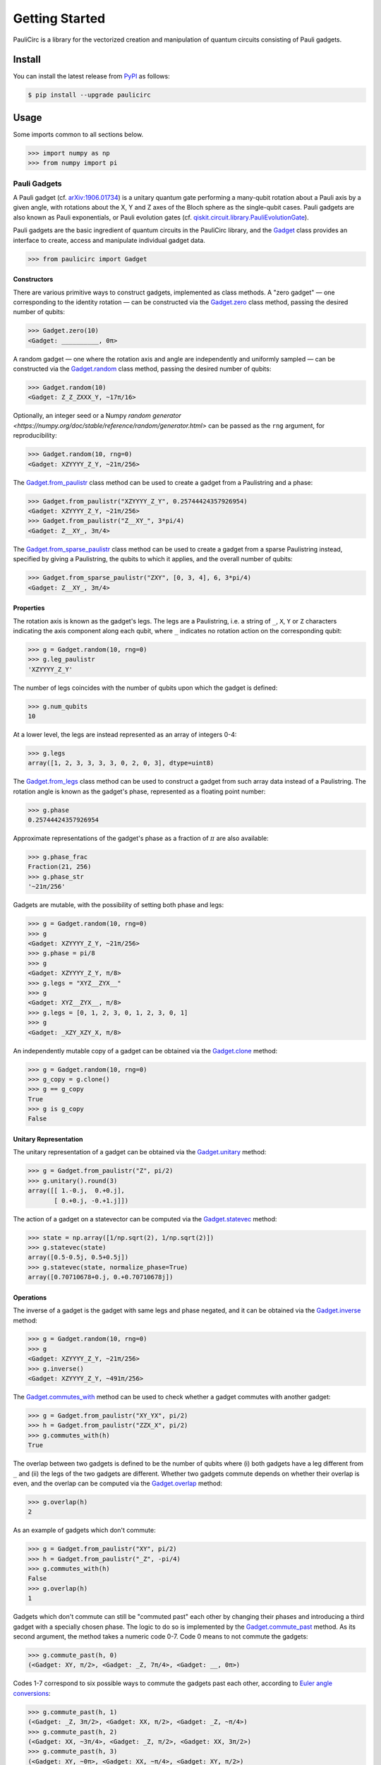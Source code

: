 ===============
Getting Started
===============
PauliCirc is a library for the vectorized creation and manipulation of quantum circuits consisting of Pauli gadgets.

Install
=======

You can install the latest release from `PyPI <https://pypi.org/project/dag-cbor/>`_ as follows:

.. code-block:: console

    $ pip install --upgrade paulicirc


Usage
=====

Some imports common to all sections below.

>>> import numpy as np
>>> from numpy import pi

Pauli Gadgets
-------------

A Pauli gadget (cf. `arXiv:1906.01734 <https://arxiv.org/abs/1906.01734>`_) is a unitary quantum gate performing a many-qubit rotation about a Pauli axis by a given angle, with rotations about the X, Y and Z axes of the Bloch sphere as the single-qubit cases.
Pauli gadgets are also known as Pauli exponentials, or Pauli evolution gates (cf. `qiskit.circuit.library.PauliEvolutionGate <https://quantum.cloud.ibm.com/docs/en/api/qiskit/qiskit.circuit.library.PauliEvolutionGate>`_).

Pauli gadgets are the basic ingredient of quantum circuits in the PauliCirc library, and the `Gadget <https://paulicirc.readthedocs.io/en/latest/api/paulicirc.gadgets.html#gadget>`_ class provides an interface to create, access and manipulate individual gadget data.

>>> from paulicirc import Gadget

Constructors
^^^^^^^^^^^^

There are various primitive ways to construct gadgets, implemented as class methods.
A "zero gadget" — one corresponding to the identity rotation — can be constructed via the `Gadget.zero <https://paulicirc.readthedocs.io/en/latest/api/paulicirc.gadgets.html#paulicirc.gadgets.Gadget.zero>`_ class method, passing the desired number of qubits:

>>> Gadget.zero(10)
<Gadget: __________, 0π>

A random gadget — one where the rotation axis and angle are independently and uniformly sampled — can be constructed via the `Gadget.random <https://paulicirc.readthedocs.io/en/latest/api/paulicirc.gadgets.html#paulicirc.gadgets.Gadget.random>`_ class method, passing the desired number of qubits:

>>> Gadget.random(10)
<Gadget: Z_Z_ZXXX_Y, ~17π/16>

Optionally, an integer seed or a Numpy `random generator <https://numpy.org/doc/stable/reference/random/generator.html>` can be passed as the ``rng`` argument, for reproducibility:

>>> Gadget.random(10, rng=0)
<Gadget: XZYYYY_Z_Y, ~21π/256>

The `Gadget.from_paulistr <https://paulicirc.readthedocs.io/en/latest/api/paulicirc.gadgets.html#paulicirc.gadgets.Gadget.from_paulistr>`_ class method can be used to create a gadget from a Paulistring and a phase:

>>> Gadget.from_paulistr("XZYYYY_Z_Y", 0.25744424357926954)
<Gadget: XZYYYY_Z_Y, ~21π/256>
>>> Gadget.from_paulistr("Z__XY_", 3*pi/4)
<Gadget: Z__XY_, 3π/4>

The `Gadget.from_sparse_paulistr <https://paulicirc.readthedocs.io/en/latest/api/paulicirc.gadgets.html#paulicirc.gadgets.Gadget.from_sparse_paulistr>`_ class method can be used to create a gadget from a sparse Paulistring instead, specified by giving a Paulistring, the qubits to which it applies, and the overall number of qubits:

>>> Gadget.from_sparse_paulistr("ZXY", [0, 3, 4], 6, 3*pi/4)
<Gadget: Z__XY_, 3π/4>

Properties
^^^^^^^^^^

The rotation axis is known as the gadget's legs. The legs are a Paulistring, i.e. a string of ``_``, ``X``, ``Y`` or ``Z`` characters indicating the axis component along each qubit, where ``_`` indicates no rotation action on the corresponding qubit:

>>> g = Gadget.random(10, rng=0)
>>> g.leg_paulistr
'XZYYYY_Z_Y'

The number of legs coincides with the number of qubits upon which the gadget is defined:

>>> g.num_qubits
10

At a lower level, the legs are instead represented as an array of integers 0-4:

>>> g.legs
array([1, 2, 3, 3, 3, 3, 0, 2, 0, 3], dtype=uint8)

The `Gadget.from_legs <https://paulicirc.readthedocs.io/en/latest/api/paulicirc.gadgets.html#paulicirc.gadgets.Gadget.from_legs>`_ class method can be used to construct a gadget from such array data instead of a Paulistring.
The rotation angle is known as the gadget's phase, represented as a floating point number:

>>> g.phase
0.25744424357926954

Approximate representations of the gadget's phase as a fraction of :math:`\pi` are also available:

>>> g.phase_frac
Fraction(21, 256)
>>> g.phase_str
'~21π/256'

Gadgets are mutable, with the possibility of setting both phase and legs:

>>> g = Gadget.random(10, rng=0)
>>> g
<Gadget: XZYYYY_Z_Y, ~21π/256>
>>> g.phase = pi/8
>>> g
<Gadget: XZYYYY_Z_Y, π/8>
>>> g.legs = "XYZ__ZYX__"
>>> g
<Gadget: XYZ__ZYX__, π/8>
>>> g.legs = [0, 1, 2, 3, 0, 1, 2, 3, 0, 1]
>>> g
<Gadget: _XZY_XZY_X, π/8>

An independently mutable copy of a gadget can be obtained via the `Gadget.clone <https://paulicirc.readthedocs.io/en/latest/api/paulicirc.gadgets.html#paulicirc.gadgets.Gadget.clone>`_ method:

>>> g = Gadget.random(10, rng=0)
>>> g_copy = g.clone()
>>> g == g_copy
True
>>> g is g_copy
False

Unitary Representation
^^^^^^^^^^^^^^^^^^^^^^

The unitary representation of a gadget can be obtained via the `Gadget.unitary <https://paulicirc.readthedocs.io/en/latest/api/paulicirc.gadgets.html#paulicirc.gadgets.Gadget.unitary>`_ method:

>>> g = Gadget.from_paulistr("Z", pi/2)
>>> g.unitary().round(3)
array([[ 1.-0.j,  0.+0.j],
       [ 0.+0.j, -0.+1.j]])

The action of a gadget on a statevector can be computed via the `Gadget.statevec <https://paulicirc.readthedocs.io/en/latest/api/paulicirc.gadgets.html#paulicirc.gadgets.Gadget.statevec>`_ method:

>>> state = np.array([1/np.sqrt(2), 1/np.sqrt(2)])
>>> g.statevec(state)
array([0.5-0.5j, 0.5+0.5j])
>>> g.statevec(state, normalize_phase=True)
array([0.70710678+0.j, 0.+0.70710678j])

Operations
^^^^^^^^^^

The inverse of a gadget is the gadget with same legs and phase negated, and it can be obtained via the `Gadget.inverse <https://paulicirc.readthedocs.io/en/latest/api/paulicirc.gadgets.html#paulicirc.gadgets.Gadget.inverse>`_ method:

>>> g = Gadget.random(10, rng=0)
>>> g
<Gadget: XZYYYY_Z_Y, ~21π/256>
>>> g.inverse()
<Gadget: XZYYYY_Z_Y, ~491π/256>

The `Gadget.commutes_with <https://paulicirc.readthedocs.io/en/latest/api/paulicirc.gadgets.html#paulicirc.gadgets.Gadget.commutes_with>`_ method can be used to check whether a gadget commutes with another gadget:

>>> g = Gadget.from_paulistr("XY_YX", pi/2)
>>> h = Gadget.from_paulistr("ZZX_X", pi/2)
>>> g.commutes_with(h)
True

The overlap between two gadgets is defined to be the number of qubits where (i) both gadgets have a leg different from ``_`` and (ii) the legs of the two gadgets are different.
Whether two gadgets commute depends on whether their overlap is even, and the overlap can be computed via the `Gadget.overlap <https://paulicirc.readthedocs.io/en/latest/api/paulicirc.gadgets.html#paulicirc.gadgets.Gadget.overlap>`_ method:

>>> g.overlap(h)
2

As an example of gadgets which don't commute:

>>> g = Gadget.from_paulistr("XY", pi/2)
>>> h = Gadget.from_paulistr("_Z", -pi/4)
>>> g.commutes_with(h)
False
>>> g.overlap(h)
1

Gadgets which don't commute can still be "commuted past" each other by changing their phases and introducing a third gadget with a specially chosen phase.
The logic to do so is implemented by the `Gadget.commute_past <https://paulicirc.readthedocs.io/en/latest/api/paulicirc.gadgets.html#paulicirc.gadgets.Gadget.commute_past>`_ method.
As its second argument, the method takes a numeric code 0-7.
Code 0 means to not commute the gadgets:

>>> g.commute_past(h, 0)
(<Gadget: XY, π/2>, <Gadget: _Z, 7π/4>, <Gadget: __, 0π>)

Codes 1-7 correspond to six possible ways to commute the gadgets past each other, according to `Euler angle conversions <https://en.wikipedia.org/wiki/Euler_angles#Rotation_matrix>`_:

>>> g.commute_past(h, 1)
(<Gadget: _Z, 3π/2>, <Gadget: XX, π/2>, <Gadget: _Z, ~π/4>)
>>> g.commute_past(h, 2)
(<Gadget: XX, ~3π/4>, <Gadget: _Z, π/2>, <Gadget: XX, 3π/2>)
>>> g.commute_past(h, 3)
(<Gadget: XY, ~0π>, <Gadget: XX, ~π/4>, <Gadget: XY, π/2>)
>>> g.commute_past(h, 4)
(<Gadget: XX, ~π/4>, <Gadget: XY, π/2>, <Gadget: XX, ~0π>)
>>> g.commute_past(h, 5)
(<Gadget: _Z, 3π/2>, <Gadget: XY, ~π/4>, <Gadget: XX, π/2>)
>>> g.commute_past(h, 6)
(<Gadget: _Z, ~0π>, <Gadget: XX, ~π/4>, <Gadget: XY, π/2>)
>>> g.commute_past(h, 7)
(<Gadget: XX, ~π/4>, <Gadget: _Z, ~0π>, <Gadget: XY, π/2>)

For technical details, see the documentation of the `Gadget.commute_past <https://paulicirc.readthedocs.io/en/latest/api/paulicirc.gadgets.html#paulicirc.gadgets.Gadget.commute_past>`_ method and the `euler <https://github.com/neverlocal/euler>`_ package.

Approximation
^^^^^^^^^^^^^

The number of bits of precision used when displaying phases is set to 8 by default, resulting in multiples of :math:`\pi/256`:

>>> g = Gadget.random(10, rng=0)
>>> g
<Gadget: XZYYYY_Z_Y, ~21π/256>

A ``~`` character is in front of the phase is used to indicate that the representation is an approximation.
If the ``~`` character is not present, the phase displayed is equal — up to the current relative/absolute tolerances, see below — to the gadget phase:

>>> Gadget.from_paulistr("Z__XY_", 3*pi/4)
<Gadget: Z__XY_, 3π/4>

The display precision can be altered — temporarily or permanently — via the ``display_prec`` option from `paulicirc.options <https://paulicirc.readthedocs.io/en/latest/api/paulicirc.utils.html#paulicircoptions>`_:

>>> import paulicirc
>>> g = Gadget.random(10, rng=0)
>>> print(g)
<Gadget: XZYYYY_Z_Y, ~21π/256>
>>> with paulicirc.options(display_prec=16):
...     print(g)
...
<Gadget: XZYYYY_Z_Y, ~2685π/32768>

Gadgets can be compared for approximate equality, with relative and absolute tolerances set by the ``rtol`` and ``atol`` options from `paulicirc.options <https://paulicirc.readthedocs.io/en/latest/api/paulicirc.utils.html#paulicircoptions>`_ (default values 1e-5 and 1e-8, respectively):

>>> g = Gadget.random(10, rng=0)
>>> g
<Gadget: XZYYYY_Z_Y, ~21π/256>
>>> g.phase
0.25744424357926954
>>> g == Gadget.from_paulistr("XZYYYY_Z_Y", 0.25744424357926954)
True
>>> g == Gadget.from_paulistr("XZYYYY_Z_Y", 0.257442)
True
>>> g == Gadget.from_paulistr("XZYYYY_Z_Y", 0.25744)
False

Note that the precision used by equality comparison is usually much higher than the display precision, so that gadgets which test as not approximately equal may be printed as having the same phase:

>>> g = Gadget.random(10, rng=0)
>>> g
<Gadget: XZYYYY_Z_Y, ~21π/256>
>>> Gadget.from_paulistr("XZYYYY_Z_Y", 0.25744)
<Gadget: XZYYYY_Z_Y, ~21π/256>
>>> g.phase
0.25744424357926954

The precise logic used for phase comparison is implemented by the `are_same_phase <https://paulicirc.readthedocs.io/en/latest/api/paulicirc.gadgets.html#paulicirc.gadgets.are_same_phase>` function.
See documentation for the `optmanage <https://optmanage.readthedocs.io/en/latest/>` package for specific usage details on the PauliCirc option manager.


Pauli Circuits
--------------

The core data structure for the library is the `Circuit <https://paulicirc.readthedocs.io/en/latest/api/paulicirc.circuits.html#circuit>`_ class, a memory-efficient implementation of quantum circuits of Pauli gadgets with vectorized operations:

>>> from paulicirc import Circuit

Constructors
^^^^^^^^^^^^

There are various primitive ways to construct circuits, implemented as class methods.
A "zero circuit" — one where all gadgets are zero gadgets — can be constructed via the `Circuit.zero <https://paulicirc.readthedocs.io/en/latest/api/paulicirc.circuits.html#paulicirc.circuits.Circuit.zero>`_ class method, passing the desired number of gadgets and qubits:

>>> Circuit.zero(20, 10)
<Circuit: 20 gadgets, 10 qubits>

A random circuit — one with independently sampled random gadgets — can be constructed via the `Circuit.random <https://paulicirc.readthedocs.io/en/latest/api/paulicirc.circuits.html#paulicirc.circuits.Circuit.random>`_ class method, passing the desired number of gadgets and qubits:

>>> Circuit.random(20, 10)
<Circuit: 20 gadgets, 10 qubits>

Optionally, an integer seed or a Numpy `random generator <https://numpy.org/doc/stable/reference/random/generator.html>` can be passed as the ``rng`` argument, for reproducibility:

>>> Circuit.random(20, 10, rng=0)
<Circuit: 20 gadgets, 10 qubits>

A circuit can be constructed from a given list of gadgets via the `Circuit.from_gadgets <https://paulicirc.readthedocs.io/en/latest/api/paulicirc.circuits.html#paulicirc.circuits.Circuit.from_gadgets>`_ class method, passing the desired iterable of gadgets:

>>> Circuit.from_gadgets(
...     Gadget.from_sparse_paulistr("Z", q, 10, pi/2)
...     for q in range(10)
... )
<Circuit: 10 gadgets, 10 qubits>

String Representation
^^^^^^^^^^^^^^^^^^^^^

The string representation of circuits is intentionally opaque, because real-world Pauli circuits quickly get too large to effectively represent.

>>> circ = Circuit.random(20, 10, rng=0)
>>> circ
<Circuit: 20 gadgets, 10 qubits>

The circuit listing object (an instance of `CircuitListing <https://paulicirc.readthedocs.io/en/latest/api/paulicirc.circuits.html#paulicirc.circuits.CircuitListing>`) displays an explicit representation of the circuit:

>>> circ.listing
 0 ~351π/256 XXYYZ__ZY_
 1 ~333π/256 Z__ZYYZ_ZY
 2    ~11π/8 XYYX__ZZ_X
 3 ~199π/256 XX_XYXYZ_Z
 4  ~69π/256 XYZXXXZXZZ
 5 ~369π/256 ZXZYX_XXZX
 6 ~269π/256 YXY_ZZ_XYZ
 7 ~159π/256 YZZ_XZ__YZ
 8 ~249π/256 ZY__ZX__ZY
 9 ~455π/256 XZX_ZYYYYX
10 ~239π/128 ZXZX__Z_XY
11 ~183π/256 _ZXYZYZXYX
12 ~293π/256 _YZZX_ZYYY
13 ~165π/256 Z_ZZ_YZ__X
14   ~19π/16 _ZXZXYZYY_
15 ~173π/256 YYXX_YYY__
16 ~201π/256 ZZZ_YZZY_X
17   ~57π/32 Z_XZ_YZZ_Y
18   ~29π/64 Z_ZXZXYXXZ
19 ~319π/256 YYXXYYYZXY

The circuit listing object can be indexed to select individual gadgets within the circuit:

>>> circ.listing[11]
11 ~183π/256 _ZXYZYZXYX

The circuit listing object can also be sliced to select gadget ranges within the circuit:

>>> circ.listing[:8]
0 ~351π/256 XXYYZ__ZY_
1 ~333π/256 Z__ZYYZ_ZY
2    ~11π/8 XYYX__ZZ_X
3 ~199π/256 XX_XYXYZ_Z
4  ~69π/256 XYZXXXZXZZ
5 ~369π/256 ZXZYX_XXZX
6 ~269π/256 YXY_ZZ_XYZ
7 ~159π/256 YZZ_XZ__YZ

Properties
^^^^^^^^^^

The concise string representation of a circuit displays the number of gadgets and number of qubits:

>>> circ = Circuit.random(4, 5, rng=0)
>>> circ
<Circuit: 4 gadgets, 5 qubits>
>>> circ.num_gadgets
4
>>> circ.num_qubits
5

The phase array and leg matrix for the circuit can be accessed in vectorized form:

>>> circ.phases
array([5.73501243, 3.81160499, 4.58356207, 3.41569656])
>>> circ.legs
array([[1, 1, 3, 3, 2],
       [3, 1, 2, 1, 2],
       [2, 2, 2, 1, 0],
       [0, 3, 2, 3, 0]], dtype=uint8)

Circuits are mutable, with the possibility of setting both phase and legs:

>>> circ.phases = [0, pi/2, pi, 3*pi/2]
>>> circ.phases
array([0.        , 1.57079633, 3.14159265, 4.71238898])
>>> circ.legs = [
...     [0, 1, 2, 3, 0],
...     [1, 2, 3, 0, 1],
...     [2, 3, 0, 1, 2],
...     [3, 0, 1, 2, 3]
... ]
>>> circ.legs
array([[0, 1, 2, 3, 0],
       [1, 2, 3, 0, 1],
       [2, 3, 0, 1, 2],
       [3, 0, 1, 2, 3]], dtype=uint8)

An independently mutable copy of a circuit can be obtained via the `Circuit.clone <https://paulicirc.readthedocs.io/en/latest/api/paulicirc.circuits.html#paulicirc.circuits.Circuit.clone>`_ method:

>>> circ = Circuit.random(4, 5, rng=0)
>>> circ_copy = circ.clone()
>>> g == g_copy
True
>>> g is g_copy
False

Unitary Representation
^^^^^^^^^^^^^^^^^^^^^^

The unitary representation of a circuit can be obtained via the `Circuit.unitary <https://paulicirc.readthedocs.io/en/latest/api/paulicirc.circuits.html#paulicirc.circuits.Circuit.unitary>`_ method:

>>> circ = Circuit.from_gadgets([
...     Gadget.from_paulistr("Z", pi/2),
...     Gadget.from_paulistr("X", pi/2),
...     Gadget.from_paulistr("Z", pi/2),
... ])
>>> circ.unitary().round(3)
array([[ 0.707+0.j,  0.707-0.j],
       [ 0.707-0.j, -0.707+0.j]])

The action of a circuit on a statevector can be computed via the `Circuit.statevec <https://paulicirc.readthedocs.io/en/latest/api/paulicirc.circuits.html#paulicirc.circuits.Circuit.statevec>`_ method:

>>> state = np.array([1/np.sqrt(2), 1/np.sqrt(2)])
>>> circ.statevec(state).round(3)
array([ 1.+0.j, -0.-0.j])

Operations
^^^^^^^^^^

Circuits behave like sequences of gadgets.

>>> circ = Circuit.random(8, 5, rng=0)
>>> circ
<Circuit: 8 gadgets, 5 qubits>
>>> circ.listing
0 ~209π/128 XXYYZ
1    ~π/256 YXZXZ
2 ~439π/256 ZZZX_
3  ~17π/256 _YZY_
4 ~187π/128 X_YZ_
5  ~45π/128 YZYXZ
6 ~221π/128 XXYYX
7 ~277π/256 _ZZYZ

The length of the circuit is the number of gadgets, which can be iterated over:

>>> len(circ)
8
>>> for gadget in circ:
...     print(gadget)
...
<Gadget: XXYYZ, ~209π/128>
<Gadget: YXZXZ, ~π/256>
<Gadget: ZZZX_, ~439π/256>
<Gadget: _YZY_, ~17π/256>
<Gadget: X_YZ_, ~187π/128>
<Gadget: YZYXZ, ~45π/128>
<Gadget: XXYYX, ~221π/128>
<Gadget: _ZZYZ, ~277π/256>

Individual gadgets can be accessed by indexing:

>>> circ[2]
<Gadget: ZZZX_, ~187π/128>

Sub-circuits can be accessed by slicing:

>>> circ[:4]
<Circuit: 4 gadgets, 5 qubits>
>>> circ[:4].listing
0 ~209π/128 XXYYZ
1    ~π/256 YXZXZ
2 ~439π/256 ZZZX_
3  ~17π/256 _YZY_

Slices can have non-trivial step:

>>> circ[::3]
<Circuit: 3 gadgets, 5 qubits>
>>> circ[::3].listing
0 ~209π/128 XXYYZ
1  ~17π/256 _YZY_
2 ~221π/128 XXYYX

Sub-circuits with irregular step can be accessed by specifying multiple indices:

>>> circ[[0, 2, 6]]
<Circuit: 3 gadgets, 5 qubits>
>>> circ[[0, 2, 6]].listing
0 ~209π/128 XXYYZ
1 ~439π/256 ZZZX_
2 ~221π/128 XXYYX

Circuits are mutable, with the possibility of setting individual gadgets or sub-circuits:

>>> circ[0] = Gadget.from_paulistr("XYZXY", pi/2)
>>> circ[0]
<Gadget: XYZXY, π/2>
>>> circ[::2] = circ[1::2]
>>> circ.listing
0       π/2 XYZXY
1       π/2 XYZXY
2  ~17π/256 _YZY_
3  ~17π/256 _YZY_
4  ~45π/128 YZYXZ
5  ~45π/128 YZYXZ
6 ~277π/256 _ZZYZ
7 ~277π/256 _ZZYZ

The inverse of a circuit is the circuit with same legs and phase negated, and it can be obtained via the `Circuit.inverse <https://paulicirc.readthedocs.io/en/latest/api/paulicirc.circuits.html#paulicirc.circuits.Circuit.inverse>`_ method:

>>> circ = Circuit.random(4, 5, rng=0)
>>> circ.listing
0 ~467π/256 XXYYZ
1 ~311π/256 YXZXZ
2 ~187π/128 ZZZX_
3 ~139π/128 _YZY_
>>> circ.inverse()
<Circuit: 4 gadgets, 5 qubits>
>>> circ.inverse().listing
0 ~117π/128 _YZY_
1  ~69π/128 ZZZX_
2 ~201π/256 YXZXZ
3  ~45π/256 XXYYZ
